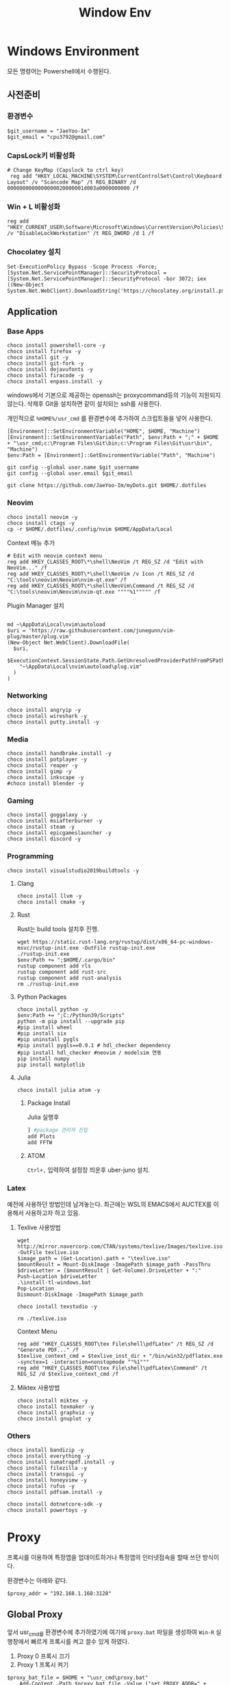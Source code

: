 #+TITLE: Window Env

* Windows Environment
모든 명령어는 Powershell에서 수행된다.
** 사전준비
*** 환경변수
#+begin_src shell
$git_username = "JaeYoo-Im"
$git_email = "cpu3792@gmail.com"
#+end_src
*** CapsLock키 비활성화
#+begin_src shell
# Change KeyMap (Capslock to ctrl key)
 reg add "HKEY_LOCAL_MACHINE\SYSTEM\CurrentControlSet\Control\Keyboard Layout" /v "Scancode Map" /t REG_BINARY /d 0000000000000000020000001d003a0000000000 /f
#+end_src
*** Win + L 비활성화
#+begin_src shell
 reg add "HKEY_CURRENT_USER\Software\Microsoft\Windows\CurrentVersion\Policies\System" /v "DisableLockWorkstation" /t REG_DWORD /d 1 /f
#+end_src
*** Chocolatey 설치
#+begin_src shell
Set-ExecutionPolicy Bypass -Scope Process -Force; [System.Net.ServicePointManager]::SecurityProtocol = [System.Net.ServicePointManager]::SecurityProtocol -bor 3072; iex ((New-Object System.Net.WebClient).DownloadString('https://chocolatey.org/install.ps1'))
#+end_src

** Application
*** Base Apps
#+begin_src shell
  choco install powershell-core -y
  choco install firefox -y
  choco install git -y
  choco install git-fork -y
  choco install dejavufonts -y
  choco install firacode -y
  choco install enpass.install -y
#+end_src

windows에서 기본으로 제공하는 openssh는 proxycommand등의 기능이 지원되지 않는다.
삭제후 Git을 설치하면 같이 설치되는 ssh를 사용한다.
[[./images/screenshot-04.png]]
[[./images/screenshot-05.png]]

개인적으로 =%HOME%/usr_cmd= 를 환경변수에 추가하여 스크립트들을 넣어 사용한다.
#+begin_src shell
  [Environment]::SetEnvironmentVariable("HOME", $HOME, "Machine")
  [Environment]::SetEnvironmentVariable("Path", $env:Path + ";" + $HOME + "\usr_cmd;c:\Program Files\Git\bin;c:\Program Files\Git\usr\bin", "Machine")
  $env:Path = [Environment]::GetEnvironmentVariable("Path", "Machine")

  git config --global user.name $git_username
  git config --global user.email $git_email

  git clone https://github.com/JaeYoo-Im/myDots.git $HOME/.dotfiles
#+end_src

*** Neovim
#+begin_src shell
  choco install neovim -y
  choco install ctags -y
  cp -r $HOME/.dotfiles/.config/nvim $HOME/AppData/Local
#+end_src

Context 메뉴 추가


[[./images/screenshot-06.png]]
#+begin_src shell
# Edit with neovim context menu
reg add HKEY_CLASSES_ROOT\*\shell\NeoVim /t REG_SZ /d "Edit with NeoVim..." /f
reg add HKEY_CLASSES_ROOT\*\shell\NeoVim /v Icon /t REG_SZ /d "C:\tools\neovim\Neovim\nvim-qt.exe" /f
reg add HKEY_CLASSES_ROOT\*\shell\NeoVim\Command /t REG_SZ /d  "C:\tools\neovim\Neovim\nvim-qt.exe """"%1""""" /f
#+end_src

Plugin Manager 설치
#+begin_src shell

md ~\AppData\Local\nvim\autoload
$uri = 'https://raw.githubusercontent.com/junegunn/vim-plug/master/plug.vim'
(New-Object Net.WebClient).DownloadFile(
  $uri,
  $ExecutionContext.SessionState.Path.GetUnresolvedProviderPathFromPSPath(
    "~\AppData\Local\nvim\autoload\plug.vim"
  )
)
#+end_src

*** Networking
#+begin_src shell
choco install angryip -y
choco install wireshark -y
choco install putty.install -y
#+end_src
*** Media
#+begin_src shell
choco install handbrake.install -y
choco install potplayer -y
choco install reaper -y
choco install gimp -y
choco install inkscape -y
#choco install blender -y
#+end_src
*** Gaming
#+begin_src shell
choco install goggalaxy -y
choco install msiafterburner -y
choco install steam -y
choco install epicgameslauncher -y
choco install discord -y
#+end_src
*** Programming
#+begin_src shell
choco install visualstudio2019buildtools -y
#+end_src

**** Clang
#+begin_src shell
choco install llvm -y
choco install cmake -y
#+end_src

**** Rust
Rust는 build tools 설치후 진행.
#+begin_src shell
wget https://static.rust-lang.org/rustup/dist/x86_64-pc-windows-msvc/rustup-init.exe -OutFile rustup-init.exe
./rustup-init.exe
$env:Path += ";$HOME/.cargo/bin"
rustup component add rls
rustup component add rust-src
rustup component add rust-analysis
rm ./rustup-init.exe
#+end_src

**** Python Packages
#+begin_src shell
choco install python -y
$env:Path += ";C:/Python39/Scripts"
python -m pip install --upgrade pip
#pip install wheel
#pip install six
#pip uninstall pygls
#pip install pygls==0.9.1 # hdl_checker dependency
#pip install hdl_checker #neovim / modelsim 연동
pip install numpy
pip install matplotlib
#+end_src

**** Julia
#+begin_src shell
choco install julia atom -y
#+end_src

***** Package Install
Julia 실행후
#+begin_src julia
] #package 관리자 진입
add Plots
add FFTW
#+end_src

***** ATOM
=Ctrl+,= 입력하여 설정창 띄운후 uber-juno 설치.
*** Latex
예전에 사용하던 방법인데 남겨놓는다. 최근에는 WSL의 EMACS에서 AUCTEX를 이용해서 사용하고자 하고 있음.
**** Texlive 사용방법
#+begin_src shell
wget http://mirror.navercorp.com/CTAN/systems/texlive/Images/texlive.iso -OutFile texlive.iso
$image_path = (Get-Location).path + "\texlive.iso"
$mountResult = Mount-DiskImage -ImagePath $image_path -PassThru
$driveLetter = ($mountResult | Get-Volume).DriveLetter + ":"
Push-Location $driveLetter
.\install-tl-windows.bat
Pop-Location
Dismount-DiskImage -ImagePath $image_path

choco install texstudio -y

rm ./texlive.iso
#+end_src
Context Menu
#+begin_src shell
reg add "HKEY_CLASSES_ROOT\tex File\shell\pdfLatex" /t REG_SZ /d "Generate PDF..." /f
$texlive_context_cmd = $texlive_inst_dir + "/bin/win32/pdflatex.exe -synctex=1 -interaction=nonstopmode ""%1"""
reg add "HKEY_CLASSES_ROOT\tex File\shell\pdfLatex\Command" /t REG_SZ /d $texlive_context_cmd /f
#+end_src

**** Miktex 사용방법
#+begin_src shell
choco install miktex -y
choco install texmaker -y
choco install graphviz -y
choco install gnuplot -y
#+end_src

*** Others
#+begin_src shell
choco install bandizip -y
choco install everything -y
choco install sumatrapdf.install -y
choco install filezilla -y
choco install transgui -y
choco install honeyview -y
choco install rufus -y
choco install pdfsam.install -y

choco install dotnetcore-sdk -y
choco install powertoys -y
#+end_src
* Proxy
프록시를 이용하여 특정앱을 업데이트하거나 특정앱의 인터넷접속을 할때 쓰던 방식이다.

환경변수는 아래와 같다.
#+begin_src shell
$proxy_addr = "192.168.1.168:3128"
#+end_src

** Global Proxy
앞서 usr_cmd를 환경변수에 추가하였기에 여기에 =proxy.bat= 파일을 생성하여 =Win-R= 실행창에서 빠르게 프록시를 켜고 끌수 있게 하였다.
1. Proxy 0 프록시 끄기
2. Proxy 1 프록시 켜기
#+begin_src shell
$proxy_bat_file = $HOME + "\usr_cmd\proxy.bat"
	Add-Content -Path $proxy_bat_file -Value ("set PROXY_ADDR=" + $proxy_addr)
	Add-Content -Path $proxy_bat_file -Value (Get-Content "./proxy_base.txt")
#+end_src

여기서 proxy_base.txt 파일의 내용은 다음과 같다.
이상하게 Internet Explorer를 켜고 꺼야 적용이 되더라.
#+begin_src shell
@echo off

taskkill /IM iexplore.exe
set argc=0
for %%x in (%*) do Set /A argc+=1

echo argc : %argc%

if %argc% == 1 goto START_BAT
echo Argument is needed.
goto END_BAT

:START_BAT

if /i %1 == 0 goto DISABLE
goto ENABLE

goto DISABLE

:ENABLE
@%SystemRoot%\system32\reg.exe add "HKEY_CURRENT_USER\Software\Microsoft\Windows\CurrentVersion\Internet Settings" /v ProxyServer /t REG_SZ /d %PROXY_ADDR% /f
@%SystemRoot%\system32\reg.exe add "HKEY_CURRENT_USER\Software\Microsoft\Windows\CurrentVersion\Internet Settings" /v ProxyEnable /t REG_DWORD /d 1 /f
start iexplore.exe
sleep 2
taskkill /IM iexplore.exe
goto END_BAT

:DISABLE
@%SystemRoot%\system32\reg.exe add "HKEY_CURRENT_USER\Software\Microsoft\Windows\CurrentVersion\Internet Settings" /v ProxyServer /t REG_SZ /d 0.0.0.0:80 /f
@%SystemRoot%\system32\reg.exe add "HKEY_CURRENT_USER\Software\Microsoft\Windows\CurrentVersion\Internet Settings" /v ProxyEnable /t REG_DWORD /d 0 /f
start iexplore.exe
sleep 2
taskkill /IM iexplore.exe
goto END_BAT

:END_BAT
#+end_src

** Chocolatey
#+begin_src shell
choco config set proxy http://$proxy_addr
#+end_src
** Git
#+begin_src shell
git config --global http.proxy http://$proxy_addr
git config --global https.proxy https://$proxy_addr
#+end_src

** Powershell에서 임시 활성화
#+begin_src shell
$proxy='http://'+$proxy_addr
$ENV:HTTP_PROXY=$proxy
$ENV:HTTPS_PROXY=$proxy
#+end_src
